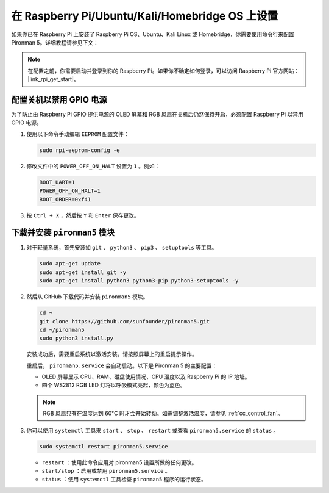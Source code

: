 在 Raspberry Pi/Ubuntu/Kali/Homebridge OS 上设置
===================================================

如果你已在 Raspberry Pi 上安装了 Raspberry Pi OS、Ubuntu、Kali Linux 或 Homebridge，你需要使用命令行来配置 Pironman 5。详细教程请参见下文：

.. note::

  在配置之前，你需要启动并登录到你的 Raspberry Pi。如果你不确定如何登录，可以访问 Raspberry Pi 官方网站： |link_rpi_get_start|。


配置关机以禁用 GPIO 电源
------------------------------------------------------------
为了防止由 Raspberry Pi GPIO 提供电源的 OLED 屏幕和 RGB 风扇在关机后仍然保持开启，必须配置 Raspberry Pi 以禁用 GPIO 电源。

#. 使用以下命令手动编辑 ``EEPROM`` 配置文件：

   .. code-block:: shell
   
     sudo rpi-eeprom-config -e

#. 修改文件中的 ``POWER_OFF_ON_HALT`` 设置为 ``1`` 。例如：

   .. code-block:: shell
   
     BOOT_UART=1
     POWER_OFF_ON_HALT=1
     BOOT_ORDER=0xf41

#. 按 ``Ctrl + X`` ，然后按 ``Y`` 和 ``Enter`` 保存更改。


下载并安装 ``pironman5`` 模块
-----------------------------------------------------------

#. 对于轻量系统，首先安装如 ``git`` 、 ``python3`` 、 ``pip3`` 、 ``setuptools`` 等工具。
  
   .. code-block:: shell
  
     sudo apt-get update
     sudo apt-get install git -y
     sudo apt-get install python3 python3-pip python3-setuptools -y

#. 然后从 GitHub 下载代码并安装 ``pironman5`` 模块。

   .. code-block:: shell

      cd ~
      git clone https://github.com/sunfounder/pironman5.git
      cd ~/pironman5
      sudo python3 install.py

   安装成功后，需要重启系统以激活安装。请按照屏幕上的重启提示操作。

   重启后， ``pironman5.service`` 会自动启动。以下是 Pironman 5 的主要配置：

   * OLED 屏幕显示 CPU、RAM、磁盘使用情况、CPU 温度以及 Raspberry Pi 的 IP 地址。
   * 四个 WS2812 RGB LED 灯将以呼吸模式亮起，颜色为蓝色。
     
   .. note:: 
   
     RGB 风扇只有在温度达到 60°C 时才会开始转动。如需调整激活温度，请参见 :ref:`cc_control_fan`。

#. 你可以使用 ``systemctl`` 工具来 ``start`` 、 ``stop`` 、 ``restart`` 或查看 ``pironman5.service`` 的 ``status`` 。

   .. code-block:: shell
     
      sudo systemctl restart pironman5.service
   
   * ``restart`` ：使用此命令应用对 pironman5 设置所做的任何更改。
   * ``start/stop`` ：启用或禁用 ``pironman5.service`` 。
   * ``status`` ：使用 ``systemctl`` 工具检查 ``pironman5`` 程序的运行状态。
